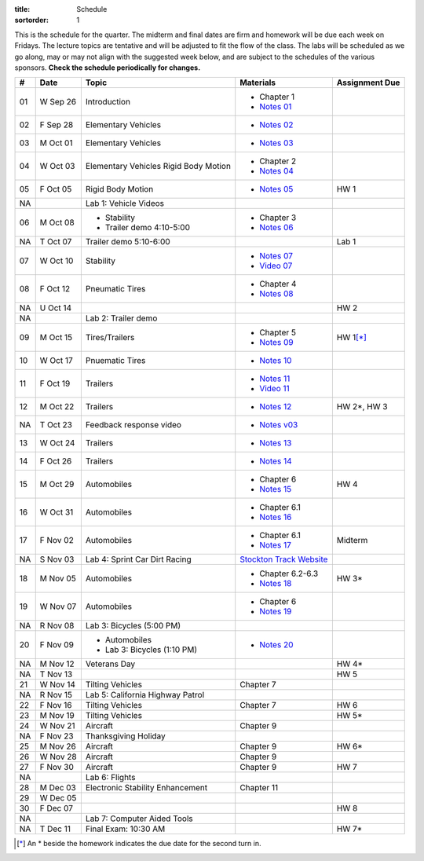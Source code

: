 :title: Schedule
:sortorder: 1

This is the schedule for the quarter. The midterm and final dates are firm and
homework will be due each week on Fridays. The lecture topics are tentative and
will be adjusted to fit the flow of the class. The labs will be scheduled as we
go along, may or may not align with the suggested week below, and are subject
to the schedules of the various sponsors. **Check the schedule periodically for
changes.**

== ==========  ====================================  =========================  ===============
#  Date        Topic                                 Materials                  Assignment Due
== ==========  ====================================  =========================  ===============
01 W Sep 26    Introduction                          - Chapter 1
                                                     - `Notes 01`_
02 F Sep 28    Elementary Vehicles                   - `Notes 02`_
-- ----------  ------------------------------------  -------------------------  ---------------
03 M Oct 01    Elementary Vehicles                   - `Notes 03`_
04 W Oct 03    Elementary Vehicles                   - Chapter 2
               Rigid Body Motion                     - `Notes 04`_
05 F Oct 05    Rigid Body Motion                     - `Notes 05`_              HW 1
NA             Lab 1: Vehicle Videos
-- ----------  ------------------------------------  -------------------------  ---------------
06 M Oct 08    - Stability                           - Chapter 3
               - Trailer demo 4:10-5:00              - `Notes 06`_
NA T Oct 07    Trailer demo 5:10-6:00                                           Lab 1
07 W Oct 10    Stability                             - `Notes 07`_
                                                     - `Video 07`_
08 F Oct 12    Pneumatic Tires                       - Chapter 4
                                                     - `Notes 08`_
NA U Oct 14                                                                     HW 2
NA             Lab 2: Trailer demo
-- ----------  ------------------------------------  -------------------------  ---------------
09 M Oct 15    Tires/Trailers                        - Chapter 5                HW 1\ [*]_
                                                     - `Notes 09`_
10 W Oct 17    Pnuematic Tires                       - `Notes 10`_
11 F Oct 19    Trailers                              - `Notes 11`_
                                                     - `Video 11`_
-- ----------  ------------------------------------  -------------------------  ---------------
12 M Oct 22    Trailers                              - `Notes 12`_              HW 2*, HW 3
NA T Oct 23    Feedback response video               - `Notes v03`_
13 W Oct 24    Trailers                              - `Notes 13`_
14 F Oct 26    Trailers                              - `Notes 14`_
-- ----------  ------------------------------------  -------------------------  ---------------
15 M Oct 29    Automobiles                           - Chapter 6                HW 4
                                                     - `Notes 15`_
16 W Oct 31    Automobiles                           - Chapter 6.1
                                                     - `Notes 16`_
17 F Nov 02    Automobiles                           - Chapter 6.1                Midterm
                                                     - `Notes 17`_
NA S Nov 03    Lab 4: Sprint Car Dirt Racing         `Stockton Track Website`_
-- ----------  ------------------------------------  -------------------------  ---------------
18 M Nov 05    Automobiles                           - Chapter 6.2-6.3          HW 3*
                                                     - `Notes 18`_
19 W Nov 07    Automobiles                           - Chapter 6
                                                     - `Notes 19`_
NA R Nov 08    Lab 3: Bicycles (5:00 PM)
20 F Nov 09    - Automobiles                         - `Notes 20`_
               - Lab 3: Bicycles (1:10 PM)
-- ----------  ------------------------------------  -------------------------  ---------------
NA M Nov 12    Veterans Day                                                     HW 4*
NA T Nov 13                                                                     HW 5
21 W Nov 14    Tilting Vehicles                      Chapter 7
NA R Nov 15    Lab 5: California Highway Patrol
22 F Nov 16    Tilting Vehicles                      Chapter 7                  HW 6
-- ----------  ------------------------------------  -------------------------  ---------------
23 M Nov 19    Tilting Vehicles                                                 HW 5*
24 W Nov 21    Aircraft                              Chapter 9
NA F Nov 23    Thanksgiving Holiday
-- ----------  ------------------------------------  -------------------------  ---------------
25 M Nov 26    Aircraft                              Chapter 9                  HW 6*
26 W Nov 28    Aircraft                              Chapter 9
27 F Nov 30    Aircraft                              Chapter 9                  HW 7
NA             Lab 6: Flights
-- ----------  ------------------------------------  -------------------------  ---------------
28 M Dec 03    Electronic Stability Enhancement      Chapter 11
29 W Dec 05
30 F Dec 07                                                                     HW 8
NA             Lab 7: Computer Aided Tools
-- ----------  ------------------------------------  -------------------------  ---------------
NA T Dec 11    Final Exam: 10:30 AM                                             HW 7*
== ==========  ====================================  =========================  ===============

.. [*] An * beside the homework indicates the due date for the second turn in.

.. _Notes 01: https://objects-us-east-1.dream.io/eme134/lecture-notes/2018/eme134-l01.pdf
.. _Notes 02: https://objects-us-east-1.dream.io/eme134/lecture-notes/2018/eme134-l02.pdf
.. _Notes 03: https://objects-us-east-1.dream.io/eme134/lecture-notes/2018/eme134-l03.pdf
.. _Notes 04: https://objects-us-east-1.dream.io/eme134/lecture-notes/2018/eme134-l04.pdf
.. _Notes 05: https://objects-us-east-1.dream.io/eme134/lecture-notes/2018/eme134-l05.pdf
.. _Notes 06: https://objects-us-east-1.dream.io/eme134/lecture-notes/2018/eme134-l06.pdf
.. _Notes 07: https://objects-us-east-1.dream.io/eme134/lecture-notes/2018/eme134-l07.pdf
.. _Notes 08: https://objects-us-east-1.dream.io/eme134/lecture-notes/2018/eme134-l08.pdf
.. _Notes 09: https://objects-us-east-1.dream.io/eme134/lecture-notes/2018/eme134-l09.pdf
.. _Notes 10: https://objects-us-east-1.dream.io/eme134/lecture-notes/2018/eme134-l10.pdf
.. _Notes 11: https://objects-us-east-1.dream.io/eme134/lecture-notes/2018/eme134-l11.pdf
.. _Notes 12: https://objects-us-east-1.dream.io/eme134/lecture-notes/2018/eme134-l12.pdf
.. _Notes 13: https://objects-us-east-1.dream.io/eme134/lecture-notes/2018/eme134-l13.pdf
.. _Notes 14: https://objects-us-east-1.dream.io/eme134/lecture-notes/2018/eme134-l14.pdf
.. _Notes 15: https://objects-us-east-1.dream.io/eme134/lecture-notes/2018/eme134-l15.pdf
.. _Notes 16: https://objects-us-east-1.dream.io/eme134/lecture-notes/2018/eme134-l16.pdf
.. _Notes 17: https://objects-us-east-1.dream.io/eme134/lecture-notes/2018/eme134-l17.pdf
.. _Notes 18: https://objects-us-east-1.dream.io/eme134/lecture-notes/2018/eme134-l18.pdf
.. _Notes 19: https://objects-us-east-1.dream.io/eme134/lecture-notes/2018/eme134-l19.pdf
.. _Notes 20: https://objects-us-east-1.dream.io/eme134/lecture-notes/2018/eme134-l20.pdf

.. _Notes v03: https://objects-us-east-1.dream.io/eme134/lecture-notes/2018/eme134-v03.pdf

.. _Video 07: https://youtu.be/ReffvHejFnU
.. _Video 11: https://youtu.be/LxGyuFP16Ng

.. _Stockton Track Website: http://www.stocktondirttrack.com/
